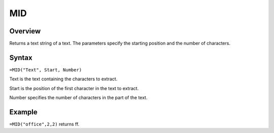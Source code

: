 ===
MID
===

Overview
--------

Returns a text string of a text. The parameters specify the starting position and the number of characters.

Syntax
------

``=MID("Text", Start, Number)``

Text is the text containing the characters to extract.

Start is the position of the first character in the text to extract.

Number specifies the number of characters in the part of the text.

Example
-------

``=MID("office",2,2)`` returns ff. 
